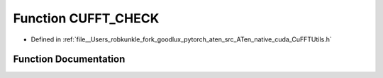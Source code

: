 .. _function_at__native__CUFFT_CHECK:

Function CUFFT_CHECK
====================

- Defined in :ref:`file__Users_robkunkle_fork_goodlux_pytorch_aten_src_ATen_native_cuda_CuFFTUtils.h`


Function Documentation
----------------------


.. doxygenfunction:: at::native::CUFFT_CHECK
